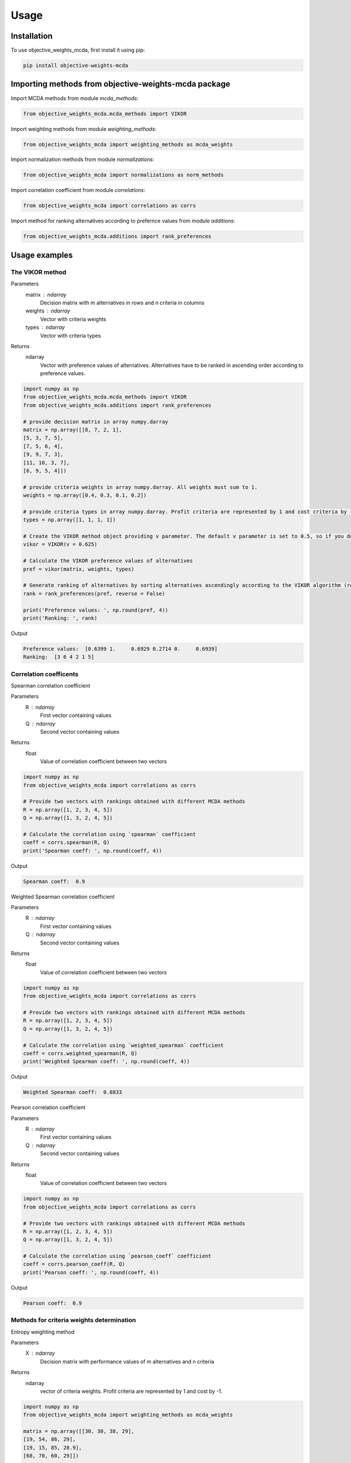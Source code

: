 Usage
=====

.. _installation:

Installation
------------

To use objective_weights_mcda, first install it using pip:

.. code-block:: python

	pip install objective-weights-mcda

Importing methods from objective-weights-mcda package
-------------------------------------

Import MCDA methods from module `mcda_methods`:

.. code-block:: python

	from objective_weights_mcda.mcda_methods import VIKOR

Import weighting methods from module `weighting_methods`:

.. code-block:: python

	from objective_weights_mcda import weighting_methods as mcda_weights

Import normalization methods from module `normalizations`:

.. code-block:: python

	from objective_weights_mcda import normalizations as norm_methods

Import correlation coefficient from module `correlations`:

.. code-block:: python

	from objective_weights_mcda import correlations as corrs

Import method for ranking alternatives according to prefernce values from module `additions`:

.. code-block:: python

	from objective_weights_mcda.additions import rank_preferences



Usage examples
----------------------


The VIKOR method
__________________

Parameters
	matrix : ndarray
		Decision matrix with m alternatives in rows and n criteria in columns
	weights : ndarray
		Vector with criteria weights
	types : ndarray
		Vector with criteria types
		
Returns
	ndarray
		Vector with preference values of alternatives. Alternatives have to be ranked in ascending order according to preference values.

.. code-block:: python

	import numpy as np
	from objective_weights_mcda.mcda_methods import VIKOR
	from objective_weights_mcda.additions import rank_preferences

	# provide decision matrix in array numpy.darray
	matrix = np.array([[8, 7, 2, 1],
	[5, 3, 7, 5],
	[7, 5, 6, 4],
	[9, 9, 7, 3],
	[11, 10, 3, 7],
	[6, 9, 5, 4]])

	# provide criteria weights in array numpy.darray. All weights must sum to 1.
	weights = np.array([0.4, 0.3, 0.1, 0.2])

	# provide criteria types in array numpy.darray. Profit criteria are represented by 1 and cost criteria by -1.
	types = np.array([1, 1, 1, 1])

	# Create the VIKOR method object providing v parameter. The default v parameter is set to 0.5, so if you do not provide it, v will be equal to 0.5.
	vikor = VIKOR(v = 0.625)

	# Calculate the VIKOR preference values of alternatives
	pref = vikor(matrix, weights, types)

	# Generate ranking of alternatives by sorting alternatives ascendingly according to the VIKOR algorithm (reverse = False means sorting in ascending order) according to preference values
	rank = rank_preferences(pref, reverse = False)

	print('Preference values: ', np.round(pref, 4))
	print('Ranking: ', rank)
	
Output

.. code-block:: console

	Preference values:  [0.6399 1.     0.6929 0.2714 0.     0.6939]
	Ranking:  [3 6 4 2 1 5]
	

Correlation coefficents
__________________________

Spearman correlation coefficient

Parameters
	R : ndarray
		First vector containing values
	Q : ndarray
		Second vector containing values
Returns
	float
		Value of correlation coefficient between two vectors

.. code-block:: python

	import numpy as np
	from objective_weights_mcda import correlations as corrs

	# Provide two vectors with rankings obtained with different MCDA methods
	R = np.array([1, 2, 3, 4, 5])
	Q = np.array([1, 3, 2, 4, 5])

	# Calculate the correlation using `spearman` coefficient
	coeff = corrs.spearman(R, Q)
	print('Spearman coeff: ', np.round(coeff, 4))
	
Output

.. code-block:: console

	Spearman coeff:  0.9

	
	
Weighted Spearman correlation coefficient

Parameters
	R : ndarray
		First vector containing values
	Q : ndarray
		Second vector containing values
Returns
	float
		Value of correlation coefficient between two vectors

.. code-block:: python

	import numpy as np
	from objective_weights_mcda import correlations as corrs

	# Provide two vectors with rankings obtained with different MCDA methods
	R = np.array([1, 2, 3, 4, 5])
	Q = np.array([1, 3, 2, 4, 5])

	# Calculate the correlation using `weighted_spearman` coefficient
	coeff = corrs.weighted_spearman(R, Q)
	print('Weighted Spearman coeff: ', np.round(coeff, 4))
	
Output

.. code-block:: console

	Weighted Spearman coeff:  0.8833

	
	
Pearson correlation coefficient

Parameters
	R : ndarray
		First vector containing values
	Q : ndarray
		Second vector containing values
Returns
	float
		Value of correlation coefficient between two vectors

.. code-block:: python

	import numpy as np
	from objective_weights_mcda import correlations as corrs

	# Provide two vectors with rankings obtained with different MCDA methods
	R = np.array([1, 2, 3, 4, 5])
	Q = np.array([1, 3, 2, 4, 5])

	# Calculate the correlation using `pearson_coeff` coefficient
	coeff = corrs.pearson_coeff(R, Q)
	print('Pearson coeff: ', np.round(coeff, 4))
	
Output

.. code-block:: console

	Pearson coeff:  0.9
	
	
	
Methods for criteria weights determination
___________________________________________

Entropy weighting method

Parameters
	X : ndarray
		Decision matrix with performance values of m alternatives and n criteria
Returns
	ndarray
		vector of criteria weights. Profit criteria are represented by 1 and cost by -1.
		
.. code-block:: python

	import numpy as np
	from objective_weights_mcda import weighting_methods as mcda_weights

	matrix = np.array([[30, 30, 38, 29],
	[19, 54, 86, 29],
	[19, 15, 85, 28.9],
	[68, 70, 60, 29]])
	
	weights = mcda_weights.entropy_weighting(matrix)
	
	print('Entropy weights: ', np.round(weights, 4))
	
Output

.. code-block:: console

	Entropy weights:  [0.463  0.3992 0.1378 0.    ]
	

CRITIC weighting method

Parameters
	X : ndarray
		Decision matrix with performance values of m alternatives and n criteria
	types : ndarray
		Vector of criteria types. Profit criteria are represented by 1 and cost by -1.
Returns
	ndarray
		Vector of criteria weights
		
.. code-block:: python

	import numpy as np
	from objective_weights_mcda import weighting_methods as mcda_weights

	matrix = np.array([[5000, 3, 3, 4, 3, 2],
	[680, 5, 3, 2, 2, 1],
	[2000, 3, 2, 3, 4, 3],
	[600, 4, 3, 1, 2, 2],
	[800, 2, 4, 3, 3, 4]])
	
	weights = mcda_weights.critic_weighting(matrix)
	
	print('CRITIC weights: ', np.round(weights, 4))
	
Output

.. code-block:: console

	CRITIC weights:  [0.157  0.2495 0.1677 0.1211 0.1541 0.1506]


Standard deviation weighting method

Parameters
	X : ndarray
		Decision matrix with performance values of m alternatives and n criteria
	types : ndarray
		Vector of criteria types. Profit criteria are represented by 1 and cost by -1.
Returns
	ndarray
		Vector of criteria weights
		
.. code-block:: python

	import numpy as np
	from objective_weights_mcda import weighting_methods as mcda_weights

	matrix = np.array([[0.619, 0.449, 0.447],
	[0.862, 0.466, 0.006],
	[0.458, 0.698, 0.771],
	[0.777, 0.631, 0.491],
	[0.567, 0.992, 0.968]])
	
	weights = mcda_weights.std_weighting(matrix)
	
	print('Standard deviation weights: ', np.round(weights, 4))
	
Output

.. code-block:: console

	Standard deviation weights:  [0.2173 0.2945 0.4882]
	
	
	
Normalization methods
______________________

Here is an example of `vector_normalization` usage. Other normalizations provided in module `normalizations`, namely `minmax_normalization`, `max_normalization`,
`sum_normalization`, `linear_normalization` are used in analogous way.


Vector normalization

Parameters
	X : ndarray
		Decision matrix with m alternatives in rows and n criteria in columns
	types : ndarray
		Criteria types. Profit criteria are represented by 1 and cost by -1.
Returns
	ndarray
		Normalized decision matrix

.. code-block:: python

	import numpy as np
	from objective_weights_mcda import normalizations as norms

	matrix = np.array([[8, 7, 2, 1],
    [5, 3, 7, 5],
    [7, 5, 6, 4],
    [9, 9, 7, 3],
    [11, 10, 3, 7],
    [6, 9, 5, 4]])

    types = np.array([1, 1, 1, 1])

    norm_matrix = norms.vector_normalization(matrix, types)
    print('Normalized matrix: ', np.round(norm_matrix, 4))
	
Output

.. code-block:: console

	Normalized matrix:  [[0.4126 0.3769 0.1525 0.0928]
	 [0.2579 0.1615 0.5337 0.4642]
	 [0.361  0.2692 0.4575 0.3714]
	 [0.4641 0.4845 0.5337 0.2785]
	 [0.5673 0.5384 0.2287 0.6499]
	 [0.3094 0.4845 0.3812 0.3714]]
